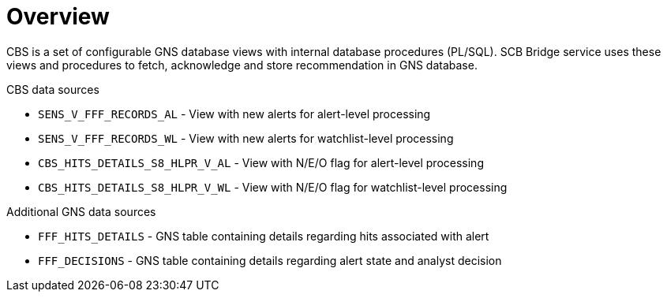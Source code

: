 = Overview

CBS is a set of configurable GNS database views with internal database procedures (PL/SQL).
SCB Bridge service uses these views and procedures to fetch, acknowledge and store
recommendation in GNS database.

.CBS data sources

* `SENS_V_FFF_RECORDS_AL` - View with new alerts for alert-level processing
* `SENS_V_FFF_RECORDS_WL` - View with new alerts for watchlist-level processing
* `CBS_HITS_DETAILS_S8_HLPR_V_AL` - View with N/E/O flag for alert-level processing
* `CBS_HITS_DETAILS_S8_HLPR_V_WL` - View with N/E/O flag for watchlist-level processing

.Additional GNS data sources
* `FFF_HITS_DETAILS` - GNS table containing details regarding hits associated with alert
* `FFF_DECISIONS` - GNS table containing details regarding alert state and analyst decision
